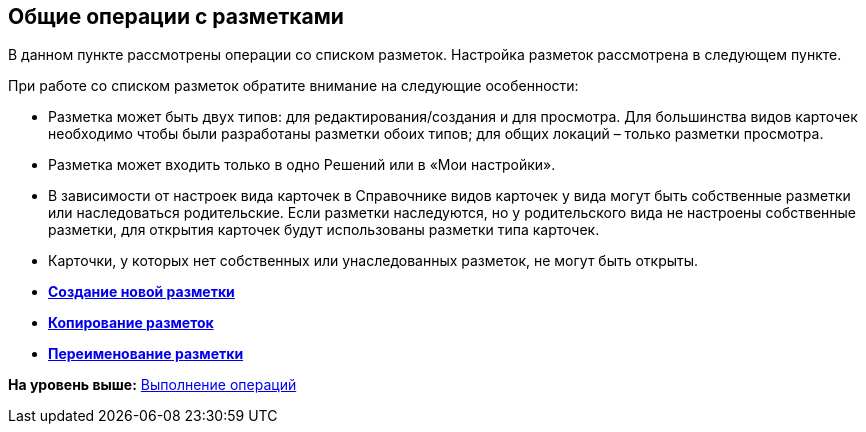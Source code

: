 
== Общие операции с разметками

В данном пункте рассмотрены операции со списком разметок. Настройка разметок рассмотрена в следующем пункте.

При работе со списком разметок обратите внимание на следующие особенности:

* Разметка может быть двух типов: для редактирования/создания и для просмотра. Для большинства видов карточек необходимо чтобы были разработаны разметки обоих типов; для общих локаций – только разметки просмотра.
* Разметка может входить только в одно Решений или в «Мои настройки».
* В зависимости от настроек вида карточек в Справочнике видов карточек у вида могут быть собственные разметки или наследоваться родительские. Если разметки наследуются, но у родительского вида не настроены собственные разметки, для открытия карточек будут использованы разметки типа карточек.
* Карточки, у которых нет собственных или унаследованных разметок, не могут быть открыты.

* *xref:dl_layouts_create.adoc[Создание новой разметки]* +
* *xref:sc_copylayout.adoc[Копирование разметок]* +
* *xref:sc_renamelayout.adoc[Переименование разметки]* +

*На уровень выше:* xref:Operations.adoc[Выполнение операций]

